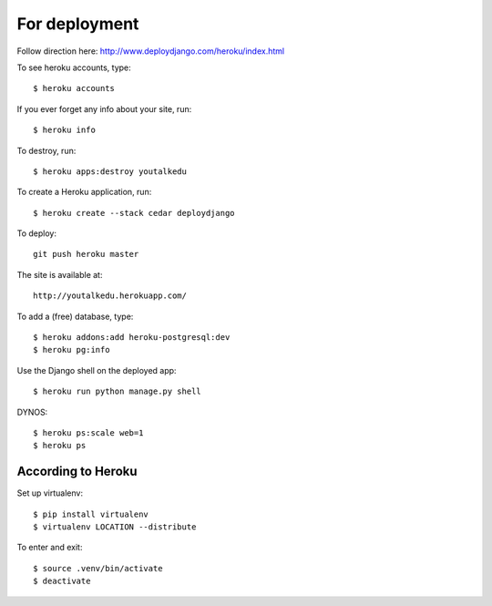 For deployment
*******************

Follow direction here: http://www.deploydjango.com/heroku/index.html

To see heroku accounts, type::
    
    $ heroku accounts


If you ever forget any info about your site, run::

    $ heroku info


To destroy, run::

    $ heroku apps:destroy youtalkedu


To create a Heroku application, run::

    $ heroku create --stack cedar deploydjango

To deploy::

    git push heroku master


The site is available at::

    http://youtalkedu.herokuapp.com/


To add a (free) database, type::

    $ heroku addons:add heroku-postgresql:dev
    $ heroku pg:info


Use the Django shell on the deployed app::

    $ heroku run python manage.py shell


DYNOS::

    $ heroku ps:scale web=1
    $ heroku ps



According to Heroku
----------------

Set up virtualenv::

    $ pip install virtualenv
    $ virtualenv LOCATION --distribute

To enter and exit::

    $ source .venv/bin/activate
    $ deactivate
